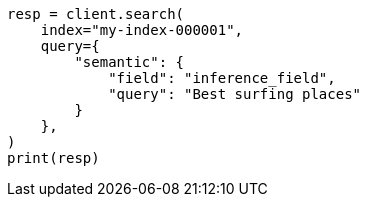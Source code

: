 // This file is autogenerated, DO NOT EDIT
// query-dsl/semantic-query.asciidoc:17

[source, python]
----
resp = client.search(
    index="my-index-000001",
    query={
        "semantic": {
            "field": "inference_field",
            "query": "Best surfing places"
        }
    },
)
print(resp)
----
